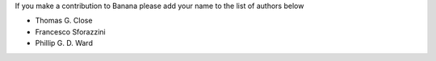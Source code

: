 If you make a contribution to Banana please add your name to the list of authors below

* Thomas G. Close
* Francesco Sforazzini
* Phillip G. D. Ward
